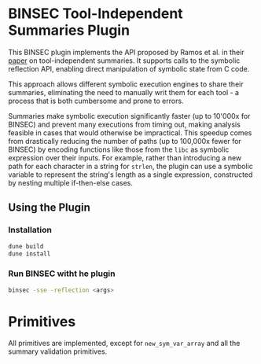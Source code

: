 * BINSEC Tool-Independent Summaries Plugin

This BINSEC plugin implements the API proposed by Ramos et al. in their [[https://drops.dagstuhl.de/storage/00lipics/lipics-vol263-ecoop2023/LIPIcs.ECOOP.2023.24/LIPIcs.ECOOP.2023.24.pdf][paper]]
on tool-independent summaries. It supports calls to the symbolic reflection API,
enabling direct manipulation of symbolic state from C code.

This approach allows different symbolic execution engines to share their
summaries, eliminating the need to manually writ them for each tool - a process
that is both cumbersome and prone to errors.

Summaries  make symbolic execution significantly faster (up to 10'000x for
BINSEC) and prevent many executions from timing out, making analysis feasible
in cases that would otherwise be impractical. This speedup comes from
drastically reducing the number of paths (up to 100,000x fewer for BINSEC) by
encoding functions like those from the ~libc~ as symbolic expression over their
inputs. For example, rather than introducing a new path for each character in
a string for ~strlen~, the plugin can use a symbolic variable to represent the
string's length as a single expression, constructed by nesting multiple
if-then-else cases.

** Using the Plugin
*** Installation
#+begin_src bash
dune build
dune install
#+end_src

*** Run BINSEC witht he plugin
#+begin_src bash
binsec -sse -reflection <args>
#+end_src

* Primitives

All primitives are implemented, except for ~new_sym_var_array~ and all
the summary validation primitives.
